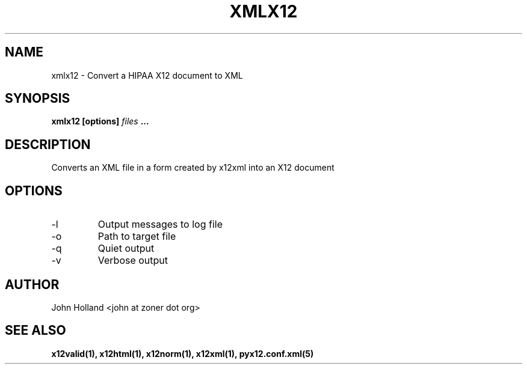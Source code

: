 .\" Process this file with
.\" groff -man -Tascii x12xml.1
.\"
.TH XMLX12 1 "MAY 2007" pyx12 "pyx12 User Manuals"
.SH NAME
xmlx12 \- Convert a HIPAA X12 document to XML
.SH SYNOPSIS
.B xmlx12 [options]
.I files
.B ...
.SH DESCRIPTION
Converts an XML file in a form created by x12xml into an X12 document
.SH OPTIONS
.IP -l <file>
Output messages to log file
.IP -o <XML file>
Path to target file
.IP -q
Quiet output
.IP -v
Verbose output
.SH AUTHOR
John Holland <john at zoner dot org>
.SH "SEE ALSO"
.BR x12valid(1),
.BR x12html(1),
.BR x12norm(1),
.BR x12xml(1),
.BR pyx12.conf.xml(5)
